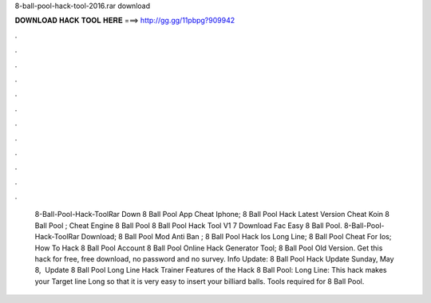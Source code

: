 8-ball-pool-hack-tool-2016.rar download

𝐃𝐎𝐖𝐍𝐋𝐎𝐀𝐃 𝐇𝐀𝐂𝐊 𝐓𝐎𝐎𝐋 𝐇𝐄𝐑𝐄 ===> http://gg.gg/11pbpg?909942

.

.

.

.

.

.

.

.

.

.

.

.

 8-Ball-Pool-Hack-ToolRar Down  8 Ball Pool App Cheat Iphone;  8 Ball Pool Hack Latest Version  Cheat Koin 8 Ball Pool ;  Cheat Engine 8 Ball Pool  8 Ball Pool Hack Tool V1 7 Download Fac  Easy 8 Ball Pool.  8-Ball-Pool-Hack-ToolRar Download;  8 Ball Pool Mod Anti Ban ;  8 Ball Pool Hack Ios Long Line;  8 Ball Pool Cheat For Ios;  How To Hack 8 Ball Pool Account  8 Ball Pool Online Hack Generator Tool;  8 Ball Pool Old Version. Get this hack for free, free download, no password and no survey. Info Update: 8 Ball Pool Hack Update Sunday, May ‎8, ‎ Update 8 Ball Pool Long Line Hack Trainer Features of the Hack 8 Ball Pool: Long Line: This hack makes your Target line Long so that it is very easy to insert your billiard balls. Tools required for 8 Ball Pool.